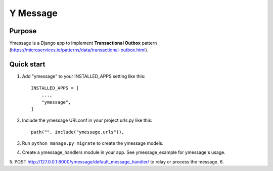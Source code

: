=========
Y Message
=========

Purpose
-------
Ymessage is a Django app to implement **Transactional Outbox** pattern
(https://microservices.io/patterns/data/transactional-outbox.html).

Quick start
-----------

1. Add "ymessage" to your INSTALLED_APPS setting like this::

    INSTALLED_APPS = [
        ...,
        "ymessage",
    ]

2. Include the ymessage URLconf in your project urls.py like this::

    path("", include("ymessage.urls")),

3. Run ``python manage.py migrate`` to create the ymessage models.

4. Create a ymessage_handlers module in your app. See ymessage_example for ymessage's usage.

5. POST http://127.0.0.1:8000/ymessage/default_message_handler/ to relay  or process the message.
6. 